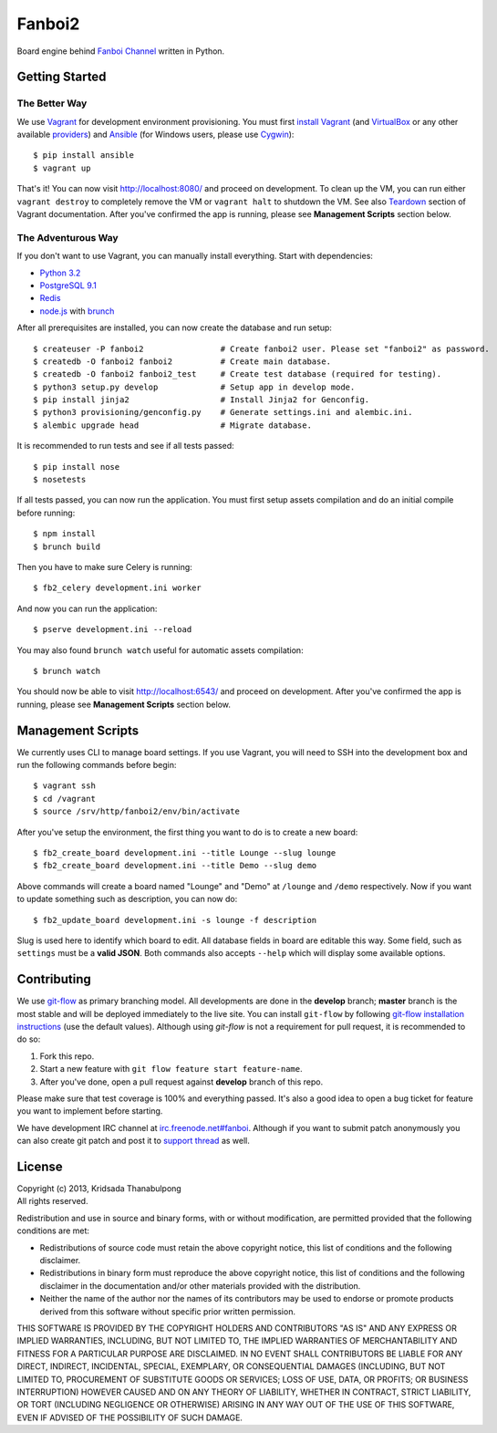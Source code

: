 Fanboi2 |ci|
============

Board engine behind `Fanboi Channel <http://fanboi.ch/>`_ written in Python.

.. |ci| image:: https://api.travis-ci.org/pxfs/fanboi2.png?branch=develop
        :target: https://travis-ci.org/pxfs/fanboi2

Getting Started
---------------

The Better Way
~~~~~~~~~~~~~~

We use `Vagrant <http://www.vagrantup.com/>`_ for development environment provisioning. You must first `install Vagrant <http://docs.vagrantup.com/v2/installation/>`_ (and `VirtualBox <https://www.virtualbox.org/>`_ or any other available `providers <http://docs.vagrantup.com/v2/providers/index.html>`_) and `Ansible <http://www.ansibleworks.com/docs/gettingstarted.html#via-pip>`_ (for Windows users, please use `Cygwin <http://www.cygwin.com/>`_)::

    $ pip install ansible
    $ vagrant up

That's it! You can now visit http://localhost:8080/ and proceed on development. To clean up the VM, you can run either ``vagrant destroy`` to completely remove the VM or ``vagrant halt`` to shutdown the VM. See also `Teardown <http://docs.vagrantup.com/v2/getting-started/teardown.html>`_ section of Vagrant documentation. After you've confirmed the app is running, please see **Management Scripts** section below.

The Adventurous Way
~~~~~~~~~~~~~~~~~~~

If you don't want to use Vagrant, you can manually install everything. Start with dependencies:

- `Python 3.2 <http://www.python.org/>`_
- `PostgreSQL 9.1 <http://www.postgresql.org/>`_
- `Redis <http://redis.io>`_
- `node.js <http://nodejs.org>`_ with `brunch <http://brunch.io/>`_

After all prerequisites are installed, you can now create the database and run setup::

    $ createuser -P fanboi2                # Create fanboi2 user. Please set "fanboi2" as password.
    $ createdb -O fanboi2 fanboi2          # Create main database.
    $ createdb -O fanboi2 fanboi2_test     # Create test database (required for testing).
    $ python3 setup.py develop             # Setup app in develop mode.
    $ pip install jinja2                   # Install Jinja2 for Genconfig.
    $ python3 provisioning/genconfig.py    # Generate settings.ini and alembic.ini.
    $ alembic upgrade head                 # Migrate database.

It is recommended to run tests and see if all tests passed::

    $ pip install nose
    $ nosetests

If all tests passed, you can now run the application. You must first setup assets compilation and do an initial compile before running::

    $ npm install
    $ brunch build

Then you have to make sure Celery is running::

    $ fb2_celery development.ini worker

And now you can run the application::

    $ pserve development.ini --reload

You may also found ``brunch watch`` useful for automatic assets compilation::

    $ brunch watch

You should now be able to visit http://localhost:6543/ and proceed on development. After you've confirmed the app is running, please see **Management Scripts** section below.

Management Scripts
------------------

We currently uses CLI to manage board settings. If you use Vagrant, you will need to SSH into the development box and run the following commands before begin::

    $ vagrant ssh
    $ cd /vagrant
    $ source /srv/http/fanboi2/env/bin/activate

After you've setup the environment, the first thing you want to do is to create a new board::

    $ fb2_create_board development.ini --title Lounge --slug lounge
    $ fb2_create_board development.ini --title Demo --slug demo

Above commands will create a board named "Lounge" and "Demo" at ``/lounge`` and ``/demo`` respectively. Now if you want to update something such as description, you can now do::

    $ fb2_update_board development.ini -s lounge -f description

Slug is used here to identify which board to edit. All database fields in board are editable this way. Some field, such as ``settings`` must be a **valid JSON**. Both commands also accepts ``--help`` which will display some available options.

Contributing
------------

We use `git-flow <https://github.com/nvie/gitflow>`_ as primary branching model. All developments are done in the **develop** branch; **master** branch is the most stable and will be deployed immediately to the live site. You can install ``git-flow`` by following `git-flow installation instructions <https://github.com/nvie/gitflow/wiki/Installation>`_ (use the default values). Although using `git-flow` is not a requirement for pull request, it is recommended to do so:

1. Fork this repo.
2. Start a new feature with ``git flow feature start feature-name``.
3. After you've done, open a pull request against **develop** branch of this repo.

Please make sure that test coverage is 100% and everything passed. It's also a good idea to open a bug ticket for feature you want to implement before starting.

We have development IRC channel at `irc.freenode.net#fanboi <irc://irc.freenode.net/#fanboi>`_. Although if you want to submit patch anonymously you can also create git patch and post it to `support thread <https://fanboi.ch/lounge/1/>`_ as well.

License
-------

| Copyright (c) 2013, Kridsada Thanabulpong
| All rights reserved.

Redistribution and use in source and binary forms, with or without modification, are permitted provided that the following conditions are met:

- Redistributions of source code must retain the above copyright notice, this list of conditions and the following disclaimer.
- Redistributions in binary form must reproduce the above copyright notice, this list of conditions and the following disclaimer in the documentation and/or other materials provided with the distribution.
- Neither the name of the author nor the names of its contributors may be used to endorse or promote products derived from this software without specific prior written permission.

THIS SOFTWARE IS PROVIDED BY THE COPYRIGHT HOLDERS AND CONTRIBUTORS "AS IS" AND ANY EXPRESS OR IMPLIED WARRANTIES, INCLUDING, BUT NOT LIMITED TO, THE IMPLIED WARRANTIES OF MERCHANTABILITY AND FITNESS FOR A PARTICULAR PURPOSE ARE DISCLAIMED. IN NO EVENT SHALL CONTRIBUTORS BE LIABLE FOR ANY DIRECT, INDIRECT, INCIDENTAL, SPECIAL, EXEMPLARY, OR CONSEQUENTIAL DAMAGES (INCLUDING, BUT NOT LIMITED TO, PROCUREMENT OF SUBSTITUTE GOODS OR SERVICES; LOSS OF USE, DATA, OR PROFITS; OR BUSINESS INTERRUPTION) HOWEVER CAUSED AND ON ANY THEORY OF LIABILITY, WHETHER IN CONTRACT, STRICT LIABILITY, OR TORT (INCLUDING NEGLIGENCE OR OTHERWISE) ARISING IN ANY WAY OUT OF THE USE OF THIS SOFTWARE, EVEN IF ADVISED OF THE POSSIBILITY OF SUCH DAMAGE.
